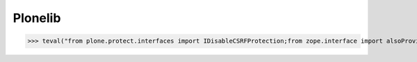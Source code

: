 Plonelib
========


>>> teval("from plone.protect.interfaces import IDisableCSRFProtection;from zope.interface import alsoProvides")

